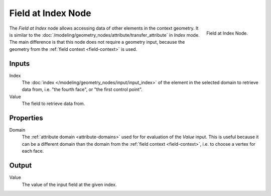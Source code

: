 .. index:: Geometry Nodes; Field at Index
.. _bpy.types.GeometryNodeFieldAtIndex:

*******************
Field at Index Node
*******************

.. figure:: /images/node-types_GeometryNodeFieldAtIndex.webp
   :align: right
   :alt: Field at Index Node.

   Field at Index Node.

The *Field at Index* node allows accessing data of other elements in the context geometry.
It is similar to the :doc:`/modeling/geometry_nodes/attribute/transfer_attribute` in *Index*
mode. The main difference is that this node does not require a geometry input, because the geometry
from the :ref:`field context <field-context>` is used.


Inputs
======

Index
   The :doc:`index </modeling/geometry_nodes/input/input_index>` of the element in the selected domain
   to retrieve data from, i.e. "the fourth face", or "the first control point".

Value
   The field to retrieve data from.


Properties
==========

Domain
   The :ref:`attribute domain <attribute-domains>` used for for evaluation of the *Value* input.
   This is useful because it can be a different domain than the domain from the
   :ref:`field context <field-context>`, i.e. to choose a vertex for each face.


Output
======

Value
   The value of the input field at the given index.
